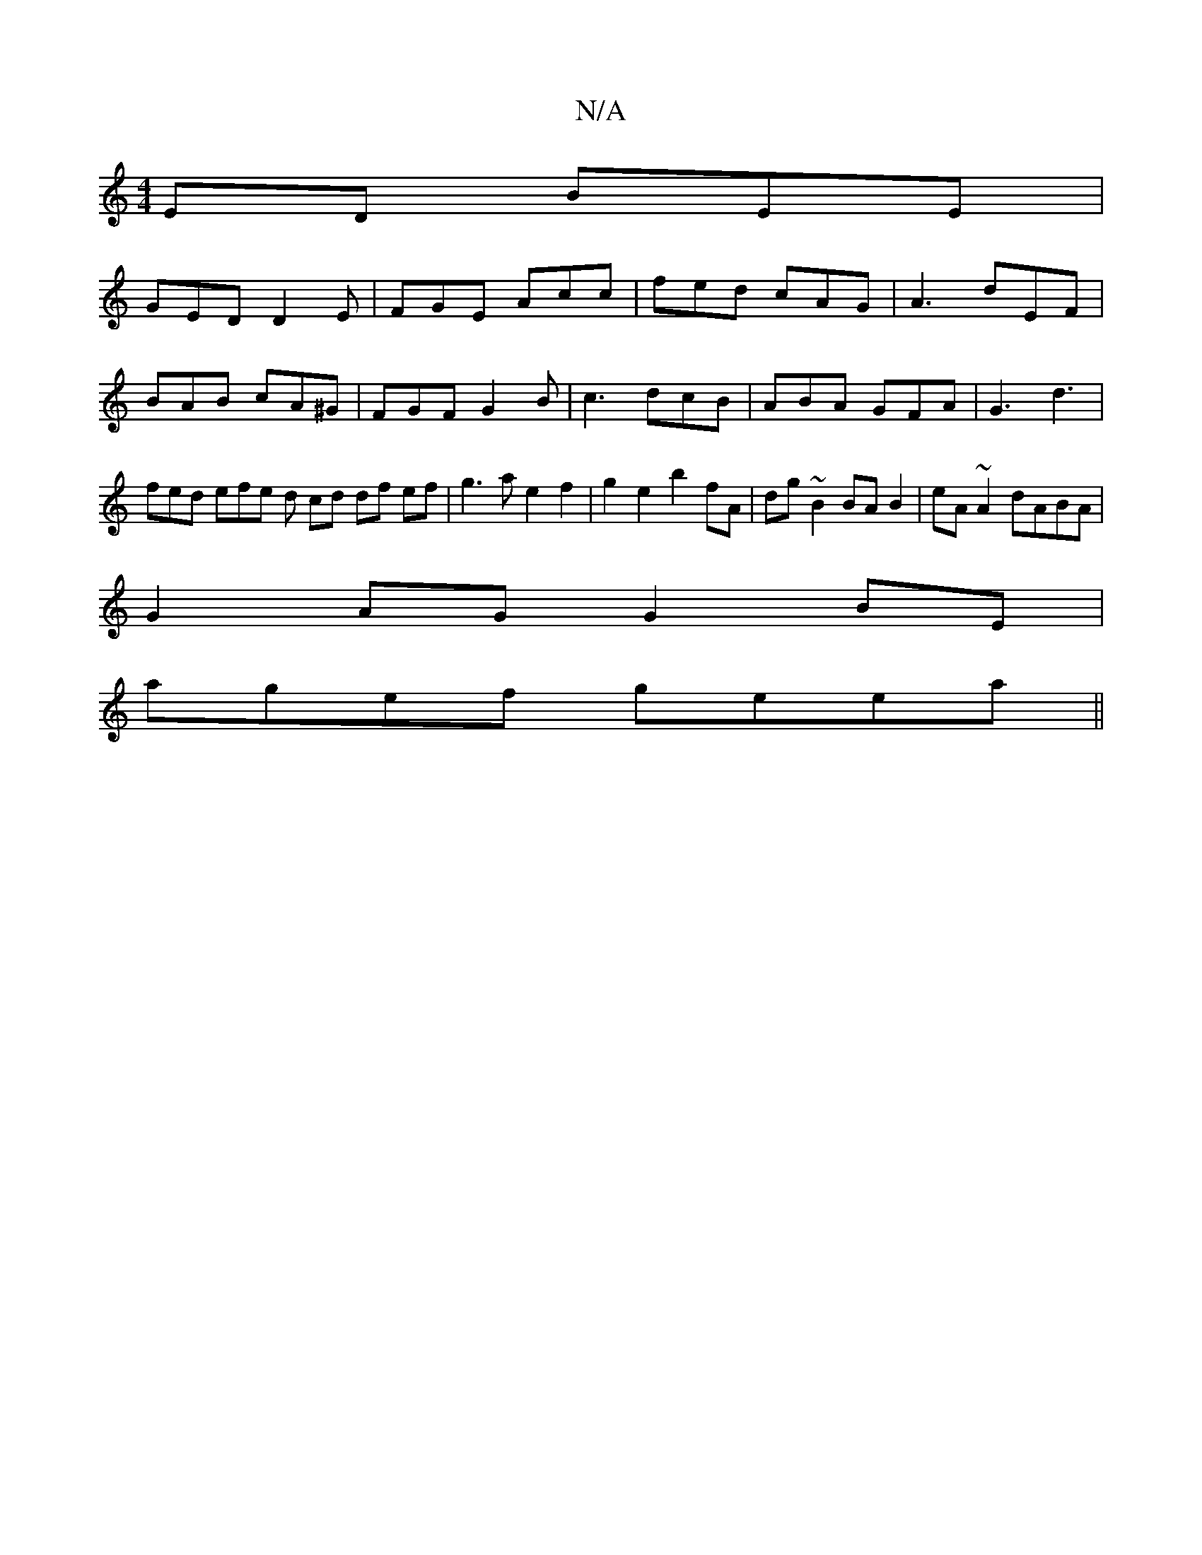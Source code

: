 X:1
T:N/A
M:4/4
R:N/A
K:Cmajor
ED BEE|
GED D2E|FGE Acc| fed cAG | A3 dEF | BAB cA^G | FGF G2 B | c3 dcB | ABA GFA | G3 d3 | fed efe d cd df ef | g3 a e2 f2 | g2 e2 b2 fA | dg~B2 BA B2 | eA~A2 dABA |
G2 AG G2 BE |
agef geea ||

|: e